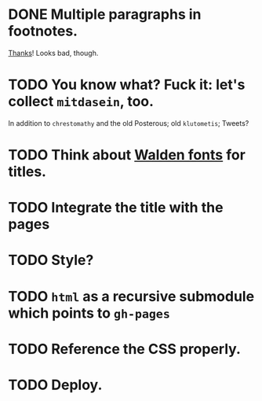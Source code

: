 * DONE Multiple paragraphs in footnotes.
  CLOSED: [2013-01-30 Wed 02:37]
  [[http://stackoverflow.com/questions/12635519/multiple-paragraph-footnotes-in-org-mode][Thanks]]! Looks bad, though.
* TODO You know what? Fuck it: let's collect =mitdasein=, too.
  In addition to =chrestomathy= and the old Posterous; old
  =klutometis=; Tweets?
* TODO Think about [[http://www.waldenfont.com/][Walden fonts]] for titles.
* TODO Integrate the title with the pages
* TODO Style?
* TODO =html= as a recursive submodule which points to =gh-pages=
* TODO Reference the CSS properly.
* TODO Deploy.
